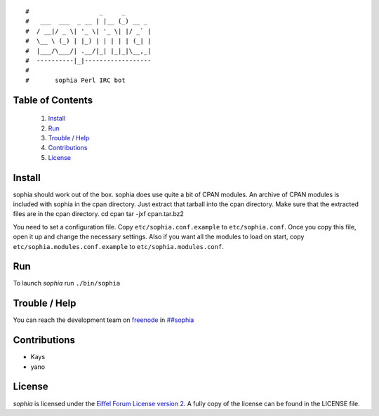 ::

#                   _     _       
#   ___  ___  _ __ | |__ (_) __ _ 
#  / __|/ _ \| '_ \| '_ \| |/ _` |
#  \__ \ (_) | |_) | | | | | (_| |
#  |___/\___/| .__/|_| |_|_|\__,_|
#  ----------|_|------------------
#
#       sophia Perl IRC bot

Table of Contents
-----------------
    1. `Install`_
    2. `Run`_
    3. `Trouble / Help`_
    4. `Contributions`_
    5. `License`_


Install
-------

sophia should work out of the box. sophia does use quite a bit of CPAN modules.
An archive of CPAN modules is included with sophia in the cpan directory.
Just extract that tarball into the cpan directory.
Make sure that the extracted files are in the cpan directory.
cd cpan
tar -jxf cpan.tar.bz2

You need to set a configuration file. Copy ``etc/sophia.conf.example`` to ``etc/sophia.conf``.
Once you copy this file, open it up and change the necessary settings.
Also if you want all the modules to load on start, copy ``etc/sophia.modules.conf.example`` to ``etc/sophia.modules.conf``.


Run
---

To launch `sophia` run ``./bin/sophia``


Trouble / Help
--------------

You can reach the development team on `freenode <http://freenode.net/>`_ in `##sophia <http://webchat.freenode.net/?channels=##sophia>`_


Contributions
-------------

- Kays
- yano


License
-------

`sophia` is licensed under the `Eiffel Forum License version 2 <https://www.gnu.org/licenses/eiffel-forum-license-2.html>`_.
A fully copy of the license can be found in the LICENSE file.
